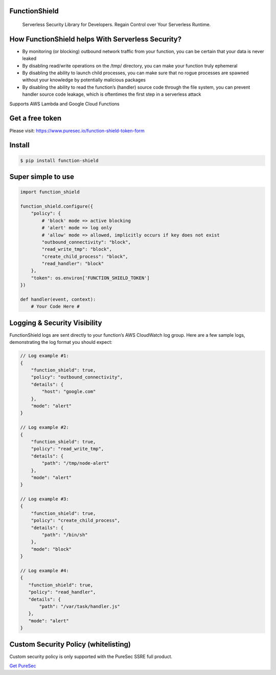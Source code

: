 
FunctionShield
--------------

   Serverless Security Library for Developers. Regain Control over Your
   Serverless Runtime.

How FunctionShield helps With Serverless Security?
--------------------------------------------------

-  By monitoring (or blocking) outbound network traffic from your
   function, you can be certain that your data is never leaked
-  By disabling read/write operations on the /tmp/ directory, you can
   make your function truly ephemeral
-  By disabling the ability to launch child processes, you can make sure
   that no rogue processes are spawned without your knowledge by
   potentially malicious packages
-  By disabling the ability to read the function’s (handler) source code
   through the file system, you can prevent handler source code leakage,
   which is oftentimes the first step in a serverless attack

Supports AWS Lambda and Google Cloud Functions

Get a free token
----------------

Please visit: https://www.puresec.io/function-shield-token-form

Install
-------

.. code:: sh

   $ pip install function-shield

Super simple to use
-------------------

.. code:: python

   import function_shield

   function_shield.configure({
       "policy": {
           # 'block' mode => active blocking
           # 'alert' mode => log only
           # 'allow' mode => allowed, implicitly occurs if key does not exist
           "outbound_connectivity": "block",
           "read_write_tmp": "block",
           "create_child_process": "block",
           "read_handler": "block"
       },
       "token": os.environ['FUNCTION_SHIELD_TOKEN']
   })

   def handler(event, context):
       # Your Code Here #

Logging & Security Visibility
-----------------------------

FunctionShield logs are sent directly to your function’s AWS CloudWatch
log group. Here are a few sample logs, demonstrating the log format you
should expect:

.. code:: js

   // Log example #1:
   {
       "function_shield": true,
       "policy": "outbound_connectivity",
       "details": {
           "host": "google.com"
       },
       "mode": "alert"
   }

   // Log example #2:
   {
       "function_shield": true,
       "policy": "read_write_tmp",
       "details": {
           "path": "/tmp/node-alert"
       },
       "mode": "alert"
   }

   // Log example #3:
   {
       "function_shield": true,
       "policy": "create_child_process",
       "details": {
           "path": "/bin/sh"
       },
       "mode": "block"
   }

   // Log example #4:
   {
      "function_shield": true,
      "policy": "read_handler",
      "details": {
          "path": "/var/task/handler.js"
      },
      "mode": "alert"
   }

Custom Security Policy (whitelisting)
-------------------------------------

Custom security policy is only supported with the PureSec SSRE full
product.

`Get PureSec`_

.. _Get PureSec: https://www.puresec.io/product